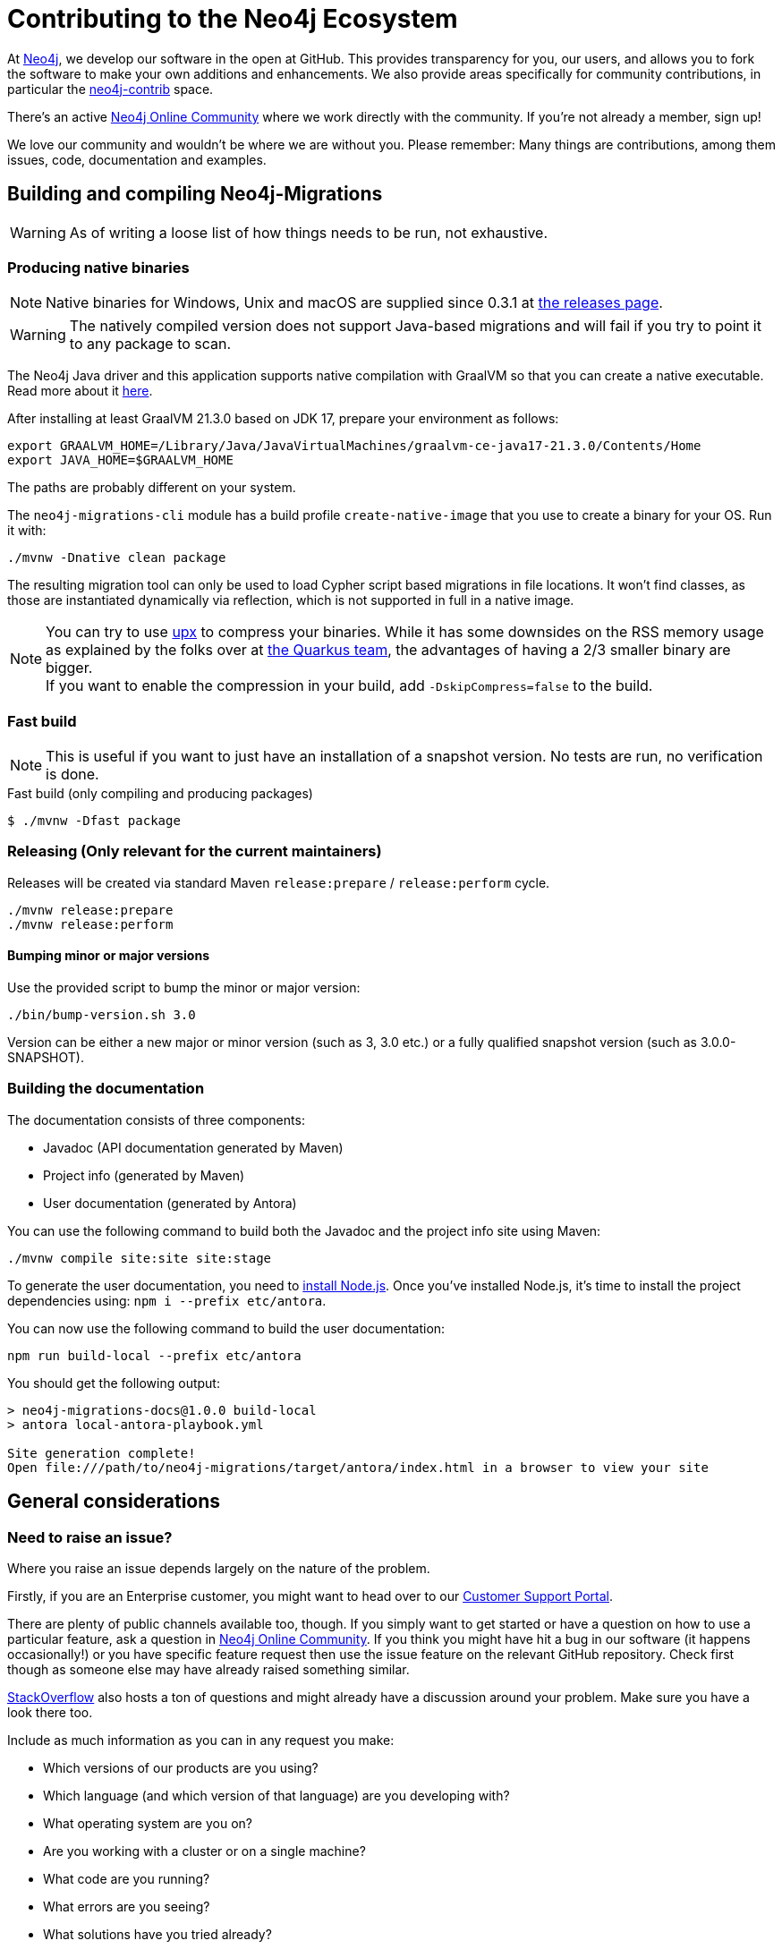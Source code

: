 = Contributing to the Neo4j Ecosystem
:sectanchors:

At http://neo4j.com/[Neo4j], we develop our software in the open at
GitHub. This provides transparency for you, our users, and allows you to
fork the software to make your own additions and enhancements. We also
provide areas specifically for community contributions, in particular
the https://github.com/neo4j-contrib[neo4j-contrib] space.

There's an active https://community.neo4j.com/[Neo4j Online Community]
where we work directly with the community. If you're not already a
member, sign up!

We love our community and wouldn't be where we are without you. Please remember:
Many things are contributions, among them issues, code, documentation and examples.

== Building and compiling Neo4j-Migrations

WARNING: As of writing a loose list of how things needs to be run, not exhaustive.

=== Producing native binaries

NOTE: Native binaries for Windows, Unix and macOS are supplied since 0.3.1 at https://github.com/michael-simons/neo4j-migrations/releases[the releases page].

WARNING: The natively compiled version does not support Java-based migrations and will fail if you try to point it to any package to scan.

The Neo4j Java driver and this application supports native compilation with GraalVM so that you can create a native executable.
Read more about it https://www.graalvm.org/docs/reference-manual/native-image/[here].

After installing at least GraalVM 21.3.0 based on JDK 17, prepare your environment as follows:

[source,console,subs="verbatim,attributes"]
----
export GRAALVM_HOME=/Library/Java/JavaVirtualMachines/graalvm-ce-java17-21.3.0/Contents/Home
export JAVA_HOME=$GRAALVM_HOME
----

The paths are probably different on your system.

The `neo4j-migrations-cli` module has a build profile `create-native-image` that you use to create a binary for your OS.
Run it with:

[source,console,subs="verbatim,attributes"]
----
./mvnw -Dnative clean package
----

The resulting migration tool can only be used to load Cypher script based migrations in file locations.
It won't find classes, as those are instantiated dynamically via reflection, which is not supported in full in a native image.

NOTE: You can try to use https://upx.github.io[upx] to compress your binaries. While it has some downsides on the RSS memory
      usage as explained by the folks over at https://quarkus.io/blog/upx/[the Quarkus team], the advantages of having a 2/3
      smaller binary are bigger.
      +
      If you want to enable the compression in your build, add `-DskipCompress=false` to the build.

=== Fast build

NOTE: This is useful if you want to just have an installation of a snapshot version. No tests are run, no verification is done.

[source,console,subs="verbatim,attributes"]
[[build-default-bash]]
.Fast build (only compiling and producing packages)
----
$ ./mvnw -Dfast package
----

=== Releasing (Only relevant for the current maintainers)

Releases will be created via standard Maven `release:prepare` / `release:perform` cycle.

[source,bash]
----
./mvnw release:prepare
./mvnw release:perform
----

==== Bumping minor or major versions

Use the provided script to bump the minor or major version:

[source,bash]
----
./bin/bump-version.sh 3.0
----

Version can be either a new major or minor version (such as 3, 3.0 etc.) or a fully qualified snapshot version (such as 3.0.0-SNAPSHOT).

=== Building the documentation

The documentation consists of three components:

- Javadoc (API documentation generated by Maven)
- Project info (generated by Maven)
- User documentation (generated by Antora)

You can use the following command to build both the Javadoc and the project info site using Maven:

[source,bash]
----
./mvnw compile site:site site:stage
----

To generate the user documentation, you need to https://docs.antora.org/antora/latest/install-and-run-quickstart/#install-nodejs[install Node.js].
Once you've installed Node.js, it's time to install the project dependencies using: `npm i --prefix etc/antora`.

You can now use the following command to build the user documentation:

[source,bash]
----
npm run build-local --prefix etc/antora
----

You should get the following output:

....
> neo4j-migrations-docs@1.0.0 build-local
> antora local-antora-playbook.yml

Site generation complete!
Open file:///path/to/neo4j-migrations/target/antora/index.html in a browser to view your site
....

== General considerations

=== Need to raise an issue?

Where you raise an issue depends largely on the nature of the problem.

Firstly, if you are an Enterprise customer, you might want to head over
to our http://support.neo4j.com/[Customer Support Portal].

There are plenty of public channels available too, though. If you simply
want to get started or have a question on how to use a particular
feature, ask a question in https://community.neo4j.com/[Neo4j Online
Community]. If you think you might have hit a bug in our software (it
happens occasionally!) or you have specific feature request then use the
issue feature on the relevant GitHub repository. Check first though as
someone else may have already raised something similar.

http://stackoverflow.com/questions/tagged/neo4j[StackOverflow] also
hosts a ton of questions and might already have a discussion around your
problem. Make sure you have a look there too.

Include as much information as you can in any request you make:

* Which versions of our products are you using?
* Which language (and which version of that language) are you developing
with?
* What operating system are you on?
* Are you working with a cluster or on a single machine?
* What code are you running?
* What errors are you seeing?
* What solutions have you tried already?

=== Want to contribute?

It's easier for all of us if you try to follow these steps before creating a pull request:

* Do all your work in a personal fork of the original repository
* https://github.com/edx/edx-platform/wiki/How-to-Rebase-a-Pull-Request[Rebase],
don't merge (we prefer to keep our history clean)
* Create a branch (with a useful name) for your contribution
* Make sure you're familiar with the appropriate coding style (this
varies by language so ask if you're in doubt)
* Include unit tests if appropriate (obviously not necessary for
documentation changes)

NOTE: Small things that doesn't change the public API or documented behaviour and of course bug fixes usually
go in quickly. If you want to add new features with public API changes or additions or want to customize or
change a feature, please do reach out to us on one of the available channels, preferable by creating a
https://github.com/neo4j-contrib/cypher-dsl/issues/new[new issue] first in which we can discuss the proposed changes.

We can't guarantee that we'll accept pull requests and may ask you to
make some changes before they go in. Occasionally, we might also have
logistical, commercial, or legal reasons why we can't accept your work,
but we'll try to find an alternative way for you to contribute in that
case. Remember that many community members have become regular
contributors and some are now even Neo employees!

=== Further reading

If you want to find out more about how you can contribute, head over to
our website for http://neo4j.com/developer/contributing-code/[more
information].

== Got an idea for a new project?

If you have an idea for a new tool or library, start by talking to other
people in the community. Chances are that someone has a similar idea or
may have already started working on it. The best software comes from
getting like minds together to solve a problem. And we'll do our best to
help you promote and co-ordinate your Neo ecosystem projects.
